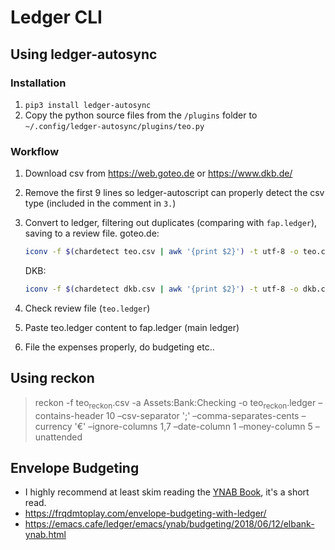 * Ledger CLI
** Using ledger-autosync
*** Installation
1. ~pip3 install ledger-autosync~
2. Copy the python source files from the ~/plugins~ folder to ~~/.config/ledger-autosync/plugins/teo.py~
*** Workflow
  1. Download csv from https://web.goteo.de or https://www.dkb.de/
  2. Remove the first 9 lines so ledger-autoscript can properly detect the csv type (included in the comment in ~3.~)
  3. Convert to ledger, filtering out duplicates (comparing with ~fap.ledger~), saving to a review file.
     goteo.de:
    #+begin_src bash
iconv -f $(chardetect teo.csv | awk '{print $2}') -t utf-8 -o teo.csv teo.csv && sed -i '1,9d' teo.csv && ledger-autosync teo.csv -l fap.ledger -a Assets:Bank:Checking -y "%Y-%m-%d" > teo.ledger
    #+end_src
    DKB:
    #+begin_src bash
iconv -f $(chardetect dkb.csv | awk '{print $2}') -t utf-8 -o dkb.csv dkb.csv && sed -i '1,6d' dkb.csv && ledger-autosync dkb.csv -l fap.ledger -a Assets:Bank:Checking -y "%Y-%m-%d" > dkb.ledger
    #+end_src
  4. Check review file (~teo.ledger~)
  5. Paste teo.ledger content to fap.ledger (main ledger)
  6. File the expenses properly, do budgeting etc..

** Using reckon
   #+begin_quote
reckon -f teo_reckon.csv -a Assets:Bank:Checking -o teo_reckon.ledger --contains-header 10 --csv-separator ';' --comma-separates-cents --currency '€' --ignore-columns 1,7 --date-column 1 --money-column 5 --unattended
   #+end_quote

** Envelope Budgeting
- I highly recommend at least skim reading the [[https://www.youneedabudget.com/ynab-the-book/][YNAB Book]], it's a short read.
- https://frqdmtoplay.com/envelope-budgeting-with-ledger/
- https://emacs.cafe/ledger/emacs/ynab/budgeting/2018/06/12/elbank-ynab.html

